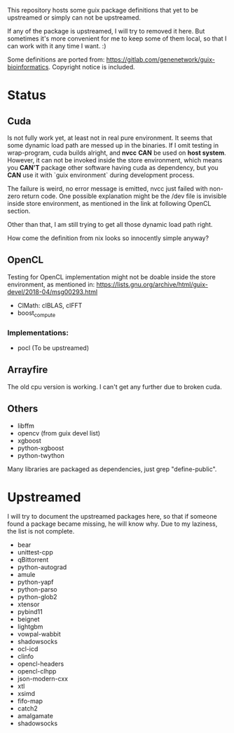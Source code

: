 This repository hosts some guix package definitions that yet to be upstreamed
or simply can not be upstreamed.

If any of the package is upstreamed, I will try to removed it here. But
sometimes it's more convenient for me to keep some of them local, so that I can
work with it any time I want. :)

Some definitions are ported from:
https://gitlab.com/genenetwork/guix-bioinformatics.
Copyright notice is included.

* Status

** Cuda

   Is not fully work yet, at least not in real pure environment. It seems that
   some dynamic load path are messed up in the binaries. If I omit testing in
   wrap-program, cuda builds alright, and *nvcc* *CAN* be used on *host system*.
   However, it can not be invoked inside the store environment, which means you
   *CAN'T* package other software having cuda as dependency, but you *CAN* use
   it with `guix environment` during development process.

   The failure is weird, no error message is emitted, nvcc just failed with
   non-zero return code.
   One possible explanation might be the /dev file is invisible inside store
   environment, as mentioned in the link at following OpenCL section.

   Other than that, I am still trying to get all those dynamic load path right.

   How come the definition from nix looks so innocently simple anyway?

** OpenCL

   Testing for OpenCL implementation might not be doable inside the store
   environment, as mentioned in:
   https://lists.gnu.org/archive/html/guix-devel/2018-04/msg00293.html

   + ClMath: clBLAS, clFFT
   + boost_compute

*** Implementations:

   + pocl (To be upstreamed)

** Arrayfire

   The old cpu version is working. I can't get any further due to broken cuda.

** Others
   + libffm
   + opencv (from guix devel list)
   + xgboost
   + python-xgboost
   + python-twython

Many libraries are packaged as dependencies, just grep "define-public".


* Upstreamed
I will try to document the upstreamed packages here, so that if someone found a package became missing, he will know why. Due to my laziness, the list is not complete.

   + bear
   + unittest-cpp
   + qBittorrent
   + python-autograd
   + amule
   + python-yapf
   + python-parso
   + python-glob2
   + xtensor
   + pybind11
   + beignet
   + lightgbm
   + vowpal-wabbit
   + shadowsocks
   + ocl-icd
   + clinfo
   + opencl-headers
   + opencl-clhpp
   + json-modern-cxx
   + xtl
   + xsimd
   + fifo-map
   + catch2
   + amalgamate
   + shadowsocks

#  LocalWords:  upstreamed LocalWords nvcc OpenCL Cuda cuda dev pocl
#  LocalWords:  clinfo guix icd clFFT beignet qBittorrent cpp WIP
#  LocalWords:  autograd Arrayfire libffm opencv amule lightgbm parso
#  LocalWords:  pybind yapf shadowsocks
